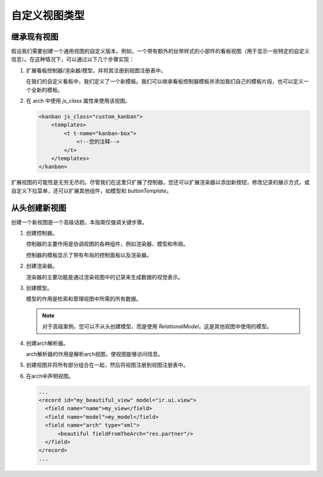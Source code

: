 =====================
自定义视图类型
=====================

继承现有视图
=========================

假设我们需要创建一个通用视图的自定义版本。例如，一个带有额外的丝带样式的小部件的看板视图（用于显示一些特定的自定义信息）。在这种情况下，可以通过以下几个步骤实现：

#. 扩展看板控制器/渲染器/模型，并将其注册到视图注册表中。

   .. code-block:: js
      :caption: :file:`custom_kanban_controller.js`

      /** @odoo-module */

      import { KanbanController } from "@web/views/kanban/kanban_controller";
      import { kanbanView } from "@web/views/kanban/kanban_view";
      import { registry } from "@web/core/registry";

      // 控制器通常包含布局和渲染器。
      class CustomKanbanController extends KanbanController {
          // 在这里编写逻辑，覆盖或插入新方法...
          // 如果覆盖 setup()，别忘了调用 super.setup()
      }

      CustomKanbanController.template = "my_module.CustomKanbanView";

      export const customKanbanView = {
          ...kanbanView, // 包含默认的渲染器/控制器/模型
          Controller: CustomKanbanController,
      };

      // 将其注册到视图注册表中
      registry.category("views").add("custom_kanban", customKanbanView);

   在我们的自定义看板中，我们定义了一个新模板。我们可以继承看板控制器模板并添加我们自己的模板片段，也可以定义一个全新的模板。

   .. code-block:: xml
      :caption: :file:`custom_kanban_controller.xml`

      <?xml version="1.0" encoding="UTF-8" ?>
      <templates>
          <t t-name="my_module.CustomKanbanView" t-inherit="web.KanbanView">
              <xpath expr="//Layout" position="before">
                  <div>
                      Hello world !
                  </div>
              </xpath>
          </t>
      </templates>

#. 在 arch 中使用 `js_class` 属性来使用该视图。

   .. code-block:: xml

      <kanban js_class="custom_kanban">
          <templates>
              <t t-name="kanban-box">
                  <!--您的注释-->
              </t>
          </templates>
      </kanban>

扩展视图的可能性是无穷无尽的。尽管我们在这里只扩展了控制器，您还可以扩展渲染器以添加新按钮，修改记录的展示方式，或自定义下拉菜单，还可以扩展其他组件，如模型和 `buttonTemplate`。

从头创建新视图
==============================

创建一个新视图是一个高级话题。本指南仅强调关键步骤。

#. 创建控制器。

   控制器的主要作用是协调视图的各种组件，例如渲染器、模型和布局。

   .. code-block:: js
      :caption: :file:`beautiful_controller.js`

      /** @odoo-module */

      import { Layout } from "@web/search/layout";
      import { useService } from "@web/core/utils/hooks";
      import { Component, onWillStart, useState} from "@odoo/owl";

      export class BeautifulController extends Component {
          setup() {
              this.orm = useService("orm");

              // 控制器创建模型并使其具有反应性，因此每当访问和编辑这个模型时，它将重新渲染
              this.model = useState(
                  new this.props.Model(
                      this.orm,
                      this.props.resModel,
                      this.props.fields,
                      this.props.archInfo,
                      this.props.domain
                  )
              );

              onWillStart(async () => {
                  await this.model.load();
              });
          }
      }

      BeautifulController.template = "my_module.View";
      BeautifulController.components = { Layout };

   控制器的模板显示了带有布局的控制面板以及渲染器。

   .. code-block:: xml
      :caption: :file:`beautiful_controller.xml`

      <?xml version="1.0" encoding="UTF-8"?>
      <templates xml:space="preserve">
          <t t-name="my_module.View">
              <Layout display="props.display" className="'h-100 overflow-auto'">
                  <t t-component="props.Renderer" records="model.records" propsYouWant="'Hello world'"/>
              </Layout>
          </t>
      </templates>

#. 创建渲染器。

   渲染器的主要功能是通过渲染视图中的记录来生成数据的视觉表示。

   .. code-block:: js
      :caption: :file:`beautiful_renderer.js`

      import { Component } from "@odoo/owl";
      export class BeautifulRenderer extends Component {}

      BeautifulRenderer.template = "my_module.Renderer";

   .. code-block:: xml
      :caption: :file:`beautiful_renderer.xml`

      <?xml version="1.0" encoding="UTF-8"?>
      <templates xml:space="preserve">
          <t t-name="my_module.Renderer">
              <t t-esc="props.propsYouWant"/>
              <t t-foreach="props.records" t-as="record" t-key="record.id">
                  // 显示记录
              </t>
          </t>
      </templates>

#. 创建模型。

   模型的作用是检索和管理视图中所需的所有数据。

   .. code-block:: js
      :caption: :file:`beautiful_model.js`

      /** @odoo-module */

      import { KeepLast } from "@web/core/utils/concurrency";

      export class BeautifulModel {
          constructor(orm, resModel, fields, archInfo, domain) {
              this.orm = orm;
              this.resModel = resModel;
              // 我们可以访问由arch解析器解析的arch信息
              const { fieldFromTheArch } = archInfo;
              this.fieldFromTheArch = fieldFromTheArch;
              this.fields = fields;
              this.domain = domain;
              this.keepLast = new KeepLast();
          }

          async load() {
              // keepLast保护并发调用
              const { length, records } = await this.keepLast.add(
                  this.orm.webSearchRead(this.resModel, this.domain, [this.fieldsFromTheArch], {})
              );
              this.records = records;
              this.recordsLength = length;
          }
      }

   .. note::

      对于高级案例，您可以不从头创建模型，而是使用 `RelationalModel`，这是其他视图中使用的模型。

#. 创建arch解析器。

   arch解析器的作用是解析arch视图，使视图能够访问信息。

   .. code-block:: js
      :caption: :file:`beautiful_arch_parser.js`

      /** @odoo-module */

      import { XMLParser } from "@web/core/utils/xml";

      export class BeautifulArchParser extends XMLParser {
          parse(arch) {
              const xmlDoc = this.parseXML(arch);
              const fieldFromTheArch = xmlDoc.getAttribute("fieldFromTheArch");
              return {
                  fieldFromTheArch,
              };
          }
      }

#. 创建视图并将所有部分组合在一起，然后将视图注册到视图注册表中。

   .. code-block:: js
      :caption: :file:`beautiful_view.js`

      /** @odoo-module */

      import { registry } from "@web/core/registry";
      import { BeautifulController } from "./beautiful_controller";
      import { BeautifulArchParser } from "./beautiful_arch_parser";
      import { BeautifulModel } from "./beautiful_model";
      import { BeautifulRenderer } from "./beautiful_renderer";

      export const beautifulView = {
          type: "beautiful",
          display_name: "Beautiful",
          icon: "fa fa-picture-o", // 在布局面板中显示的图标
          multiRecord: true,
          Controller: BeautifulController,
          ArchParser: BeautifulArchParser,
          Model: BeautifulModel,
          Renderer: BeautifulRenderer,

          props(genericProps, view) {
              const { ArchParser } = view;
              const { arch } = genericProps;
              const archInfo = new ArchParser().parse(arch);

              return {
                  ...genericProps,
                  Model: view.Model,
                  Renderer: view.Renderer,
                  archInfo,
              };
          },
      };

      registry.category("views").add("beautifulView", beautifulView);

#. 在arch中声明视图。

   .. code-block:: xml

      ...
      <record id="my_beautiful_view" model="ir.ui.view">
        <field name="name">my_view</field>
        <field name="model">my_model</field>
        <field name="arch" type="xml">
            <beautiful fieldFromTheArch="res.partner"/>
        </field>
      </record>
      ...
